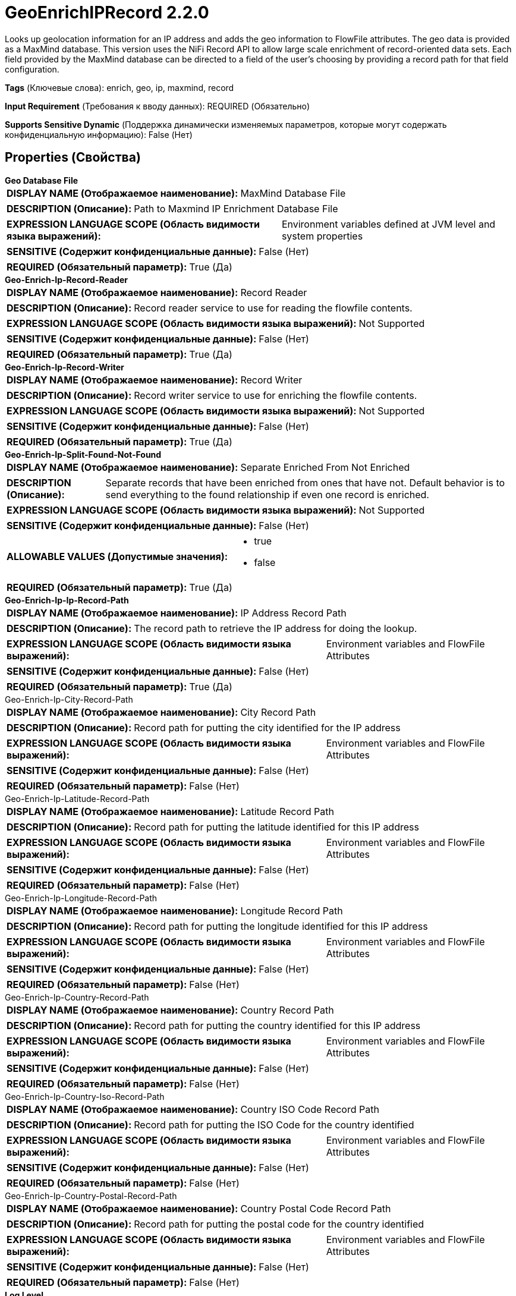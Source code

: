 = GeoEnrichIPRecord 2.2.0

Looks up geolocation information for an IP address and adds the geo information to FlowFile attributes. The geo data is provided as a MaxMind database. This version uses the NiFi Record API to allow large scale enrichment of record-oriented data sets. Each field provided by the MaxMind database can be directed to a field of the user's choosing by providing a record path for that field configuration. 

[horizontal]
*Tags* (Ключевые слова):
enrich, geo, ip, maxmind, record
[horizontal]
*Input Requirement* (Требования к вводу данных):
REQUIRED (Обязательно)
[horizontal]
*Supports Sensitive Dynamic* (Поддержка динамически изменяемых параметров, которые могут содержать конфиденциальную информацию):
 False (Нет) 



== Properties (Свойства)


.*Geo Database File*
************************************************
[horizontal]
*DISPLAY NAME (Отображаемое наименование):*:: MaxMind Database File

[horizontal]
*DESCRIPTION (Описание):*:: Path to Maxmind IP Enrichment Database File


[horizontal]
*EXPRESSION LANGUAGE SCOPE (Область видимости языка выражений):*:: Environment variables defined at JVM level and system properties
[horizontal]
*SENSITIVE (Содержит конфиденциальные данные):*::  False (Нет) 

[horizontal]
*REQUIRED (Обязательный параметр):*::  True (Да) 
************************************************
.*Geo-Enrich-Ip-Record-Reader*
************************************************
[horizontal]
*DISPLAY NAME (Отображаемое наименование):*:: Record Reader

[horizontal]
*DESCRIPTION (Описание):*:: Record reader service to use for reading the flowfile contents.


[horizontal]
*EXPRESSION LANGUAGE SCOPE (Область видимости языка выражений):*:: Not Supported
[horizontal]
*SENSITIVE (Содержит конфиденциальные данные):*::  False (Нет) 

[horizontal]
*REQUIRED (Обязательный параметр):*::  True (Да) 
************************************************
.*Geo-Enrich-Ip-Record-Writer*
************************************************
[horizontal]
*DISPLAY NAME (Отображаемое наименование):*:: Record Writer

[horizontal]
*DESCRIPTION (Описание):*:: Record writer service to use for enriching the flowfile contents.


[horizontal]
*EXPRESSION LANGUAGE SCOPE (Область видимости языка выражений):*:: Not Supported
[horizontal]
*SENSITIVE (Содержит конфиденциальные данные):*::  False (Нет) 

[horizontal]
*REQUIRED (Обязательный параметр):*::  True (Да) 
************************************************
.*Geo-Enrich-Ip-Split-Found-Not-Found*
************************************************
[horizontal]
*DISPLAY NAME (Отображаемое наименование):*:: Separate Enriched From Not Enriched

[horizontal]
*DESCRIPTION (Описание):*:: Separate records that have been enriched from ones that have not. Default behavior is to send everything to the found relationship if even one record is enriched.


[horizontal]
*EXPRESSION LANGUAGE SCOPE (Область видимости языка выражений):*:: Not Supported
[horizontal]
*SENSITIVE (Содержит конфиденциальные данные):*::  False (Нет) 

[horizontal]
*ALLOWABLE VALUES (Допустимые значения):*::

* true

* false


[horizontal]
*REQUIRED (Обязательный параметр):*::  True (Да) 
************************************************
.*Geo-Enrich-Ip-Ip-Record-Path*
************************************************
[horizontal]
*DISPLAY NAME (Отображаемое наименование):*:: IP Address Record Path

[horizontal]
*DESCRIPTION (Описание):*:: The record path to retrieve the IP address for doing the lookup.


[horizontal]
*EXPRESSION LANGUAGE SCOPE (Область видимости языка выражений):*:: Environment variables and FlowFile Attributes
[horizontal]
*SENSITIVE (Содержит конфиденциальные данные):*::  False (Нет) 

[horizontal]
*REQUIRED (Обязательный параметр):*::  True (Да) 
************************************************
.Geo-Enrich-Ip-City-Record-Path
************************************************
[horizontal]
*DISPLAY NAME (Отображаемое наименование):*:: City Record Path

[horizontal]
*DESCRIPTION (Описание):*:: Record path for putting the city identified for the IP address


[horizontal]
*EXPRESSION LANGUAGE SCOPE (Область видимости языка выражений):*:: Environment variables and FlowFile Attributes
[horizontal]
*SENSITIVE (Содержит конфиденциальные данные):*::  False (Нет) 

[horizontal]
*REQUIRED (Обязательный параметр):*::  False (Нет) 
************************************************
.Geo-Enrich-Ip-Latitude-Record-Path
************************************************
[horizontal]
*DISPLAY NAME (Отображаемое наименование):*:: Latitude Record Path

[horizontal]
*DESCRIPTION (Описание):*:: Record path for putting the latitude identified for this IP address


[horizontal]
*EXPRESSION LANGUAGE SCOPE (Область видимости языка выражений):*:: Environment variables and FlowFile Attributes
[horizontal]
*SENSITIVE (Содержит конфиденциальные данные):*::  False (Нет) 

[horizontal]
*REQUIRED (Обязательный параметр):*::  False (Нет) 
************************************************
.Geo-Enrich-Ip-Longitude-Record-Path
************************************************
[horizontal]
*DISPLAY NAME (Отображаемое наименование):*:: Longitude Record Path

[horizontal]
*DESCRIPTION (Описание):*:: Record path for putting the longitude identified for this IP address


[horizontal]
*EXPRESSION LANGUAGE SCOPE (Область видимости языка выражений):*:: Environment variables and FlowFile Attributes
[horizontal]
*SENSITIVE (Содержит конфиденциальные данные):*::  False (Нет) 

[horizontal]
*REQUIRED (Обязательный параметр):*::  False (Нет) 
************************************************
.Geo-Enrich-Ip-Country-Record-Path
************************************************
[horizontal]
*DISPLAY NAME (Отображаемое наименование):*:: Country Record Path

[horizontal]
*DESCRIPTION (Описание):*:: Record path for putting the country identified for this IP address


[horizontal]
*EXPRESSION LANGUAGE SCOPE (Область видимости языка выражений):*:: Environment variables and FlowFile Attributes
[horizontal]
*SENSITIVE (Содержит конфиденциальные данные):*::  False (Нет) 

[horizontal]
*REQUIRED (Обязательный параметр):*::  False (Нет) 
************************************************
.Geo-Enrich-Ip-Country-Iso-Record-Path
************************************************
[horizontal]
*DISPLAY NAME (Отображаемое наименование):*:: Country ISO Code Record Path

[horizontal]
*DESCRIPTION (Описание):*:: Record path for putting the ISO Code for the country identified


[horizontal]
*EXPRESSION LANGUAGE SCOPE (Область видимости языка выражений):*:: Environment variables and FlowFile Attributes
[horizontal]
*SENSITIVE (Содержит конфиденциальные данные):*::  False (Нет) 

[horizontal]
*REQUIRED (Обязательный параметр):*::  False (Нет) 
************************************************
.Geo-Enrich-Ip-Country-Postal-Record-Path
************************************************
[horizontal]
*DISPLAY NAME (Отображаемое наименование):*:: Country Postal Code Record Path

[horizontal]
*DESCRIPTION (Описание):*:: Record path for putting the postal code for the country identified


[horizontal]
*EXPRESSION LANGUAGE SCOPE (Область видимости языка выражений):*:: Environment variables and FlowFile Attributes
[horizontal]
*SENSITIVE (Содержит конфиденциальные данные):*::  False (Нет) 

[horizontal]
*REQUIRED (Обязательный параметр):*::  False (Нет) 
************************************************
.*Log Level*
************************************************
[horizontal]
*DISPLAY NAME (Отображаемое наименование):*:: Log Level

[horizontal]
*DESCRIPTION (Описание):*:: The Log Level to use when an IP is not found in the database. Accepted values: INFO, DEBUG, WARN, ERROR.


[horizontal]
*EXPRESSION LANGUAGE SCOPE (Область видимости языка выражений):*:: Environment variables and FlowFile Attributes
[horizontal]
*SENSITIVE (Содержит конфиденциальные данные):*::  False (Нет) 

[horizontal]
*REQUIRED (Обязательный параметр):*::  True (Да) 
************************************************










=== Relationships (Связи)

[cols="1a,2a",options="header",]
|===
|Наименование |Описание

|`original`
|The original input flowfile goes to this relationship regardless of whether the content was enriched or not.

|`found`
|Where to route flow files after successfully enriching attributes with data provided by database

|`not found`
|Where to route flow files after unsuccessfully enriching attributes because no data was found

|===











